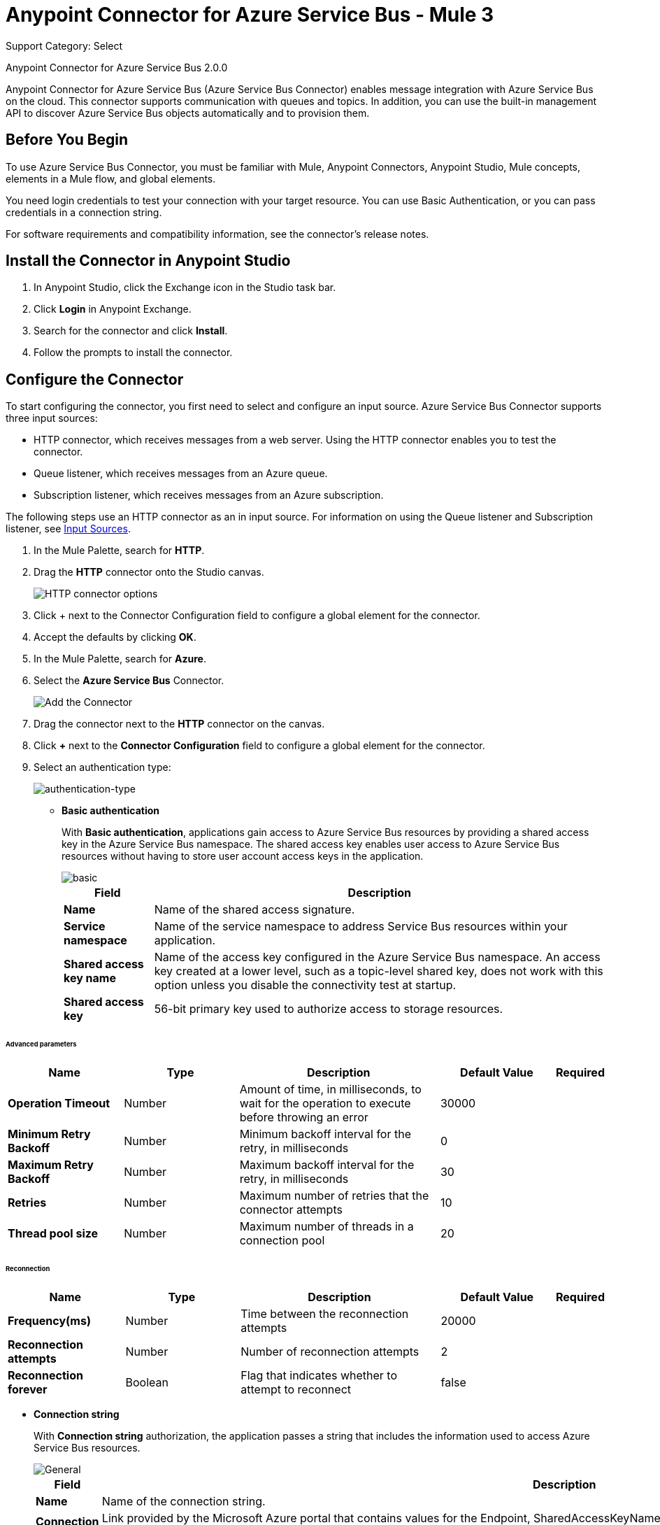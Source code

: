 = Anypoint Connector for Azure Service Bus - Mule 3
:page-aliases: 3.9@mule-runtime::microsoft-azure-sb-connector.adoc

Support Category: Select

Anypoint Connector for Azure Service Bus 2.0.0

Anypoint Connector for Azure Service Bus (Azure Service Bus Connector) enables message integration with Azure Service Bus on the cloud. This connector supports communication with queues and topics. In addition, you can use the built-in management API to discover Azure Service Bus objects automatically and to provision them.

== Before You Begin

To use Azure Service Bus Connector, you must be familiar with Mule, Anypoint Connectors, Anypoint Studio, Mule concepts, elements in a Mule flow, and global elements.

You need login credentials to test your connection with your target resource. You can use Basic Authentication, or you can pass credentials in a connection string.

For software requirements and compatibility
information, see the connector's release notes.

[[install-studio]]
== Install the Connector in Anypoint Studio

. In Anypoint Studio, click the Exchange icon in the Studio task bar.
. Click *Login* in Anypoint Exchange.
. Search for the connector and click *Install*.
. Follow the prompts to install the connector.

[[configure]]
== Configure the Connector

To start configuring the connector, you first need to select and configure an input source. Azure Service Bus Connector supports three input sources:

* HTTP connector, which receives messages from a web server. Using the HTTP connector enables you to test the connector.
* Queue listener, which receives messages from an Azure queue.
* Subscription listener, which receives messages from an Azure subscription.

The following steps use an HTTP connector as an in input source. For information on using the Queue listener and Subscription listener, see <<input-sources,Input Sources>>.

. In the Mule Palette, search for *HTTP*.
. Drag the *HTTP* connector onto the Studio canvas.
+
image::microsoft-azure-sb-listener.png[HTTP connector options]
+
. Click + next to the Connector Configuration field to configure a global element for the connector.
. Accept the defaults by clicking *OK*.
+
. In the Mule Palette, search for *Azure*.
. Select the *Azure Service Bus* Connector.
+
image::microsoft-azure-sb-palette.png[Add the Connector]
+
. Drag the connector next to the *HTTP* connector on the canvas.
. Click *+* next to the *Connector Configuration* field to configure a global element for the connector.
. Select an authentication type:
+
image::microsoft-azure-sb-config.png[authentication-type]
+
* *Basic authentication*
+
With *Basic authentication*, applications gain access to Azure Service Bus resources by providing a shared access key in the Azure Service Bus namespace. The shared access key enables user access to Azure Service Bus resources without having to store user account access keys in the application.
+
image::microsoft-azure-sb-basic.png[basic]
+
[%header%autowidth.spread]
|===
|Field |Description
|*Name* | Name of the shared access signature.
|*Service namespace* | Name of the service namespace to address Service Bus resources within your application.
|*Shared access key name* | Name of the access key configured in the Azure Service Bus namespace. An access key created at a lower level, such as a topic-level shared key, does not work with this option unless you disable the connectivity test at startup.
|*Shared access key* | 56-bit primary key used to authorize access to storage resources.
|===

====== Advanced parameters
[%header,cols="20s,20a,35a,20a,5a"]
|===
| Name | Type | Description | Default Value | Required

| Operation Timeout a| Number |  Amount of time, in milliseconds, to wait for the operation to execute before throwing an error |  30000 |
| Minimum Retry Backoff a| Number | Minimum backoff interval for the retry, in milliseconds |  0 |
| Maximum Retry Backoff a| Number | Maximum backoff interval for the retry, in milliseconds |  30 |
| Retries a| Number |  Maximum number of retries that the connector attempts |  10 |
| Thread pool size a| Number |  Maximum number of threads in a connection pool |  20 |
|===

====== Reconnection

[%header,cols="20s,20a,35a,20a,5a"]
|===
| Name | Type | Description | Default Value | Required

| Frequency(ms)| Number |  Time between the reconnection attempts |  20000 |
| Reconnection attempts a| Number | Number of reconnection attempts |  2 |
| Reconnection forever a| Boolean |  Flag that indicates whether to attempt to reconnect |  false |
|===

* *Connection string*
+
With *Connection string* authorization, the application passes a string that includes the information used to access Azure Service Bus resources.
+
image::microsoft-azure-sb-cs.png[General]
+
[%header%autowidth.spread,cols="1a,1a"]
|===
|Field |Description
|*Name* | Name of the connection string.
|*Connection string* | Link provided by the Microsoft Azure portal that contains values for the Endpoint, SharedAccessKeyName, and SharedAccessKey parameters. For example:

[source,code,linenums]

----
Endpoint=Endpoint=sb://samplenamespace.servicebus.windows.net/;SharedAccessKeyName=RootManageSharedAccessKey;SharedAccessKey=kHuIoiu79jbjuNgHYJKbn7698BtjKohGuKMouGHyJkX=
----

|*Service namespace* | Name of the service namespace to address Service Bus resources within your application.
|===

====== Reconnection

[%header,cols="20s,20a,35a,20a,5a"]
|===
| Name | Type | Description | Default Value | Required

| Frequency(ms)| Number |  Time between the reconnection attempts |  20000 |
| Reconnection attempts a| Number | Number of reconnection attempts |  2 |
| Reconnection forever a| Boolean |  Flag that indicates whether to attempt to reconnect |  false |
|===

* *Difference between Retries and Reconnects*

Retries differ from reconnects in that the retry policy is used at the library level. When there is a connection problem, Azure uses the retry parameters to try to re-establish the connection internally. If this does not happen, the library sends an exception to the connector, and the connector then tries to make a reconnection.

[[input-sources]]
=== Input Sources

Azure Service Bus Connector has two input source operations:

* <<queuelistener, Queue listener>>
* <<subscriptionlistener, Subscription listener>>

[[queuelistener]]
==== Queue Listener Configuration

Use the *Queue listener* input source when you want the app to receive messages from an Azure queue. Configure the source as follows:

image::microsoft-azure-sb-queuereceiver.png[Queue Source]

[%header%autowidth.spread]
|===
|Field |Description
|*Queue name* | Queue to receive events. To receive events from the dead-letter queue, enter `QueueName/$deadletterqueue` in this field. The dead-letter queue is a queue that holds messages that cannot be processed or delivered.
|*Receive mode*
a|
* `AUTOMATIC (Default)`: Message is acknowledged from the queue and then deleted from the queue after it is received.
If a message is not acknowledged, it times out and goes to the end of the queue.
* `MANUAL`: User must manually acknowledge messages.
|*Server timeout (ms)*| Maximum duration, in milliseconds, within which the client keeps renewing the message lock if the processing of the message is not completed by the handler.
|*Prefetch count*| When `Prefetch` is enabled in any of the official Service Bus clients, the receiver acquires additional messages, up to the `PrefetchCount` limit. This can be more messages than what the application initially requested. Set this field to 0 to disable prefetching.
|*CRON expression*| (Optional) UNIX CRON expression that specifies when to trigger the receiver action. For example, setting this field to `0 0 * * *`  triggers the receiver action at midnight (00:00) every day.
|*Max. messages to receive*| Maximum number of messages to receive during the scheduled operation.
|===

[[subscriptionlistener]]
==== Subscription Listener Configuration

Use the * Subscription listener* input source when you want the app to receive messages from an Azure subscription. Configure the source as follows:

image::microsoft-azure-sb-topicreceiver.png[Topic Source]

[%header%autowidth.spread]
|===
|Field |Description
|*Topic* | Name of the topic to connect to.
|*Subscription*| Subscription to receive events. To receive events from the dead letter queue, specify `QueueName/$deadletterqueue`. The dead-letter queue is a queue that holds messages that cannot be processed or delivered.
|*Receive mode*
a|
* AUTOMATIC (Default): Message is acknowledged from the queue and then deleted from the queue after it is received.
If a message is not acknowledged, it times out and goes to the end of the queue.
* MANUAL: Specifies that the user must manually acknowledge messages.
|*Server timeout (ms)*| Maximum duration within which the client keeps renewing the message lock if message processing is not completed by the handler.
|*Prefetch count*| When `Prefetch` is enabled in any of the official Service Bus clients, the receiver acquires additional messages, up to the `PrefetchCount` limit. This can be more messages than what the application initially requested. Set this field to 0 to disable prefetching.
|*CRON Expression*| (Optional) UNIX CRON expression that specifies when to trigger the receiver action. For example, setting this field to `0 0 * * *`  triggers the receiver action at midnight (00:00) every day.
|*Max. messages to receive*| Maximum number of messages to receive during the scheduled operation.
|===

[][examples]]
== Examples

This topic contains the following examples:

* <<basic>>
* <<manualack>>
* <<scheduled>>
* <<batch>>
* <<enqueuing>>

[[basic]]
=== Send a Message to a Queue or Topic

This example configures a Mule app to send a message to an Azure Service Bus queue or topic. The following diagram shows the flow for this example:

image::microsoft-azure-sb-example-send-flow.png[Sending a message to a queue or topic]

. Create a new Mule app in Studio.
. In the Mule Palette, search for *HTTP*.
. Drag the *HTTP* connector onto the Studio canvas.
. Select the *HTTP* connector.
. Click *+* next to the *Connector Configuration* field to configure a global element for the connector.
. Leave the defaults field values and click *OK*.
. In the Mule Palette, search for *Set Payload*.
. Drag the *Set Payload* transformer next to the *HTTP* connector on the Studio canvas.
. In the *Value* field, enter a message value for the queue.
. In the Mule Palette, search for *Azure*.
. Drag the *Microsoft Azure Service Bus* Connector next to the *Set Payload* transformer on the Studio canvas.
. Click *+* next to the *Connector Configuration* field for the *Microsoft Azure Service Bus* connector to configure a global element for the it.
Select and configure authentication for the connector, as described in <<configure, Configure the Connector>>.
. On the *Microsoft Azure Bus* Service  properties dialog, configure the connector as follows:
** Set the *Operation* value to 'Publish message' and the *Destination type* to `QUEUE` or `TOPIC`.
** Enter the value for *Destination name*.
. Because the *Publish message* operation has no return value, use another *Set Payload* transformer to return a message: `#["message sent"]`.

When you call `+http://localhost:8081/send+`, the connector uploads the message to the queue.

[[manualack]]
=== Receive Messages from a Queue or Topic with a Manual Acknowledge Message

This example configures a Mule app to send an acknowledgment after receiving a message from a queue or topic. The following diagram shows the flow for this example:

image::microsoft-azure-sb-example-ack-flow.png[Sending a message to a queue or topic]

. Create a new Mule app in Studio.
. Add a *Microsoft Azure Service Bus* connector as the flow source, and configure the connector:
** In the *Operation field*, select *Queue listener* or *Subscription listener*.
** Click *+* next to the *Connector Configuration* field to configure a global element for the connector. For more information about configuring a global element, see <<configure>>.
** To send messages to a queue, enter the name of the queue in the *Queue name* field.
** To send messages to a topic, enter the name of the topic in the *Topic* field and the name of the subscription in the *Subscription* field.
. Set the *Receive mode* field to `MANUAL`.
. Drag a *Record Variable*, *Session Variable*, or *Variable* transformer next to the *Microsoft Azure Service Bus* on the canvas.
. Store the lock token value from the received message using this expression:
+
`#[message.inboundProperties.get('lockToken')]`
+
. For testing purposes, perform an action with the message, such as logging it by using a *Logger* component.
. Add another *Microsoft Azure Service Bus* connector next to the variable component on the canvas, and select the *Acknowledge message* operation.
. For the *Lock* field value, retrieve the stored `lockToken` value.

The connector processes every message received and acknowledges each message that is processed successfully.

To have the connector automatically acknowledge messages, set the *Receive mode* field to `AUTOMATIC`.

[[scheduled]]
=== Schedule the Reception of Messages

The following example configures a Mule app that receives messages from a queue or topic on a specified schedule:

Create a Mule app to receive messages from a queue or topic, as described in <<basic>>.

When you create the app:

* Set the *CRON Expression* field to a CRON expression that follows the UNIX standard. For example, to connect and receive messages every day at 8 AM, use `0 8 * * *`.
* Set the *Max. Messages to receive* field to the maximum number of messages for the connector to receive every time the CRON expression triggers a receive.

The connector executes a batch receive every time the CRON expression commands it. Any number of available messages up to the maximum set are retrieved and processed by the flow.

[[batch]]
=== Send Multiple Messages to a Queue

The following example configures a Mule app to send multiple messages to a queue:

. Create a Mule app to receive messages from a queue or topic, as described in <<basic>>.
. Replace the *Publish message* operation with the *Publish batch of messages* operation. Make sure the *Destination type* and *Destination name* are properly set.
. When crafting the message, be sure to create a comma-separated list of strings, because the app sends many messages simultaneously.
+
To split a comma-separated string of messages separated into separate messages, drag a *Transform message* transformer to the canvas and use the following script:

[source,dataweave,linenums]
----
%dw 1.0
%output application/java
payload splitBy ','
----

[[enqueuing]]
=== Schedule the Logical Enqueuing of a Message

The following example configures a Mule app to send a message to all listeners at a specified time:

. Create a Mule app to receive messages from a queue or topic, as described in <<basic>>.
. In the properties window for Azure Service Bus Connector, enter a value for the *Scheduled enqueue time UTC"* field with the date or time when you want the message to be dispatched. For example: `2019-06-27T21:16:46.866Z`.
+
The message is sent to the destination, which will dispatch the message at the specified time.

== Supported REST Operations

Azure Service Bus Connector supports the following Azure Service Bus REST API operations:

* Queue
** Create
** Get
** Get Size
** List
** Update
** Delete
* Topic
** Create
** Get
** List
** Update
** Delete
* Subscription
** Create
** Get
** Get Size
** List
** Update
** Delete
* Rule
** Create
** Get
** List
** Update
** Delete

== Additional Configuration Information

=== Queue and Subscription Listener Operations

For the *Queue listener* and *Subscription* listener operations, the output payload is a string with the message. The connector returns additional attributes in the outbound properties.

=== Restricted Access Policies

In situations where your resources can only send and receive amqp messages, enable the option *AMQP-only credentials* inside the *Advanced* tab.

=== Handling a Very High Number of Messages

If Mule processes a very high number of messages (such as thousands per second), especially if it publishes to and reads from the same destination in one Mule app, you might see messages like the following in the log:

[source,code,linenums]
----
[ERROR 2019-05-22 00:15:26,362 [ForkJoinPool.commonPool-worker-3]
com.microsoft.azure.servicebus.MessageAndSessionPump: onMessage with
message containing sequence number '95' threw exception com.mulesoft.connectors.microsoft.azure.servicebus.internal.error.exception.ConsumerException: Failed
setting attributes from original API message.]
----

The error can occur because Mule processes errors asynchronously by default. To fix this error, select  `queue-asynchronous` when you configure the message listener in a flow.
If a message waits for more than 30,000 ms to be processed by the flow, Mule throws an exception that causes an error (timeout in the Mule SEDA queue).

To avoid this error, create a custom queue-asynchronous configuration and do either or both of the following:

* Increase the number of threads in the `maxThreads` property (default 16).
* Increase the waiting time in the `threadWaitTimeout`property` (default 30,000 ms).

To modify the configuration:

. Select the flow.
. Select *General* -> *Optional Processing Strategy* -> *Processing Strategy Ref*.
. Click *+*.
. Add a new *Queued Asynchronous Processing Strategy*.

For more information, see xref:3.9@mule-runtime::flow-processing-strategies.adoc[Flow Processing Strategies].

=== Random Errors When Using a Manual ACK

You might receive errors like this one when working with a high number of messages while a using manual ACK:

[source,code,linenums]
----
[com.mulesoft.connectors.microsoft.azure.servicebus.internal.error.exception.ConsumerException: Message
with lockToken 2dc1312f-b263-4282-bbb0-566998eff6e6 could not be ACK at com.mulesoft.connectors.microsoft.azure.servicebus.internal.connection.Connection.ack(Connection.java:192)]
[ERROR 2019-05-22 00:17:30,822 [ReactorThread6f355ff5-5a36-487b-bb70-1a995a6ddf74]
com.microsoft.azure.servicebus.primitives.CoreMessageReceiver: Completing pending
updateState operation for delivery '?     ? &??I??=????' with exception com.microsoft.azure.servicebus.primitives.MessageLockLostException: The lock supplied
is invalid. Either the lock expired, or the message has already been removed from the queue.]
----

When the connector performs a prefetch, the lockToken's validity time is fixed in relation to that moment. The problem arises when the lockToken's validity time is not long enough to process the entire batch of records. In these cases, Mule might throw an error because the lockToken expired before you do an ACK.

To prevent this issue, reduce the size of the prefetch (default 100), and increase the validity time of the lock token, or both. You can do this in the *lock duration* property when creating the queue or subscription from the connector or from the Azure portal (for existing queues). The maximum duration value for the lock token in Azure is 5 minutes (300 seconds).

=== Reduce Noise in Mule Apps Logs

In some circumstances, the underlying library used by the connector might regularly log complete stack traces with level WARN. These messages do not represent an issue, but they can clutter the logs. To reduce the noise in the logs, make either of the following changes to the `src/main/resources/log4j2.xml` file:

* Specify an *AsyncLogger* for the library's package, raising the level of the log:

[source,xml,linenums]
----
<!-- Recommended for packages not belonging to Mule -->
<AsyncLogger name="com.microsoft.azure.servicebus" level="ERROR"/>
----

* Add a *RegexFilter* to the existing appender (that is, RollingFile):

[source,xml,linenums]
----
<!-- Avoids the log of messages that contain the specified regexp -->
<RegexFilter regex = ".message to filter.*" onMatch="DENY" onMismatch="ACCEPT"/>
----

IMPORTANT: If the message is multiline, *RegexFilter* might not work correctly.

=== Listeners (Sources) in Network Disconnection and Reconnection Scenarios

When there are network connection problems, you can direct the source components for the  Azure Service Bus connector to automatically execute reconnection attempts by specifying a reconnection strategy. You can specify a reconnection strategy when you create or edit the connector configuration:

. In the *General* tab of the connector configuration, select *+* next to the *Connector Configuration* field.
. Select one of the *Connector Configuration* options.
. In the *Reconnection* tab, select *Standard Reconnection*.
. Optionally, specify a nondefault value for the *Frequency (ms)* and *Reconnection Attempts* fields.

=== Eventual Send Operation Timed Out

When there are micro-cuts in the network connection, asynchronous message-sending flows might experience exceptions and message losses. This happens because Azure TimeoutException exceptions (`com.microsoft.azure.servicebus.primitives.TimeoutException`) are not affected by connector reconnection strategies. Therefore, if an exception is generated within a thread pool that executes calls asynchronously, the exception does not use a catch exception strategy. To implement this strategy, you must use XML to program a solution in the Mule app flow.

The following example shows one way of handling send operation timeouts. In this example:

* The app assumes that a topic is used as a destination and that you have permission to add a redundant subscription to the topic.
* The app uses Anypoint Connector for MongoDB (MongoDB Connector) to collect unsent messages.
* Every 15 minutes, the cron job (Poll scope) sends messages held for more than an hour in the MongoDB collection of unsent messages back to the Azure Service Bus.

[source,xml,linenums]
----
<?xml version="1.0" encoding="UTF-8"?>
<mule xmlns:dw="http://www.mulesoft.org/schema/mule/ee/dw"
xmlns:tracking="http://www.mulesoft.org/schema/mule/ee/tracking"
xmlns:http="http://www.mulesoft.org/schema/mule/http"
xmlns:microsoft-azure-service-bus="http://www.mulesoft.org/schema/mule/microsoft-azure-service-bus" xmlns:mongo="http://www.mulesoft.org/schema/mule/mongo"
xmlns="http://www.mulesoft.org/schema/mule/core"
xmlns:doc="http://www.mulesoft.org/schema/mule/documentation"
xmlns:spring="http://www.springframework.org/schema/beans"
xmlns:xsi="http://www.w3.org/2001/XMLSchema-instance"
xsi:schemaLocation="http://www.springframework.org/schema/beans
http://www.springframework.org/schema/beans/spring-beans-current.xsd
http://www.mulesoft.org/schema/mule/core
http://www.mulesoft.org/schema/mule/core/current/mule.xsd
http://www.mulesoft.org/schema/mule/http
http://www.mulesoft.org/schema/mule/http/current/mule-http.xsd
http://www.mulesoft.org/schema/mule/mongo
http://www.mulesoft.org/schema/mule/mongo/current/mule-mongo.xsd
http://www.mulesoft.org/schema/mule/microsoft-azure-service-bus
http://www.mulesoft.org/schema/mule/microsoft-azure-service-bus/current/mule-microsoft-azure-service-bus.xsd
http://www.mulesoft.org/schema/mule/ee/dw
http://www.mulesoft.org/schema/mule/ee/dw/current/dw.xsd
http://www.mulesoft.org/schema/mule/ee/tracking
http://www.mulesoft.org/schema/mule/ee/tracking/current/mule-tracking-ee.xsd">
    <http:listener-config
        name="HTTP_Listener_Configuration"
        host="0.0.0.0" port="8081"
        doc:name="HTTP Listener Configuration"/>
    <mongo:config
        name="Mongo_DB__Configuration"
        username="${mongodb.config.username}"
        password="${mongodb.config.password}"
        database="${mongodb.config.database}"
        host="${mongodb.config.server}"
        authenticationDatabase="${mongodb.config.database.auth}"
        doc:name="Mongo DB: Configuration"/>
    <microsoft-azure-service-bus:basic-authentication-config
        name="Microsoft_Azure_Service_Bus__Basic_authentication"
        sharedAccessKeyName="${azure.config.key.name}"
        sharedAccessKey="${azure.config.shared.access.key}"
        namespace="${azure.config.service.namespace}"
        doc:name="Microsoft Azure Service Bus: Basic authentication"/>
    <flow name="Flow_Send_Async">
        <http:listener config-ref="HTTP_Listener_Configuration"
            path="/send-async"
            doc:name="HTTP"/>
        <byte-array-to-string-transformer
            doc:name="Byte Array to String"/>
        <set-variable
            variableName="azure_message"
                value="#[payload]"
                doc:name="Set Payload in Variable"/>
        <dw:transform-message
            doc:name="Format Document - Transform Message">
            <dw:set-payload><![CDATA[%dw 1.0
%output application/json
---
{
	message : flowVars.azure_message,
	timestamp: now as :string
}]]></dw:set-payload>
        </dw:transform-message>
        <mongo:insert-document
            config-ref="Mongo_DB__Configuration"
            collection="${mongodb.collection}"
            doc:name="Insert Document - Mongo DB"/>
        <microsoft-azure-service-bus:publish
            config-ref="Microsoft_Azure_Service_Bus__Basic_authentication"
            destination="TOPIC||${azure.topic}" body="#[flowVars.azure_message]"
            doc:name="Microsoft Azure Service Bus"/>
        <dw:transform-message doc:name="Transform Message">
            <dw:set-payload><![CDATA[%dw 1.0
%output application/json
---
{
	id_azure: payload,
	message_azure: flowVars.azure_message
}]]></dw:set-payload>
        </dw:transform-message>
    </flow>
    <!-- Messages sent successfully are removed from MongoDB. -->
    <!-- Only messages not received by Azure should remain, to retry later. -->
    <flow name="Flow_Remove_Sent_Messages">
        <microsoft-azure-service-bus:subscription-listener
            config-ref="Microsoft_Azure_Service_Bus__Basic_authentication"
            topic="${azure.topic}"
            subscription="${azure.topic.subscription.redundant}"
            doc:name="Microsoft Azure Service Bus (Streaming)"/>
        <byte-array-to-string-transformer doc:name="Byte Array to String"/>
        <dw:transform-message doc:name="Transform Message">
            <dw:set-payload><![CDATA[%dw 1.0
%output application/json
---
{
	message : payload
}]]></dw:set-payload>
        </dw:transform-message>
        <mongo:remove-documents
            config-ref="Mongo_DB__Configuration"
            collection="${mongodb.collection}"
            doc:name="Mongo DB"/>
        <logger
            message="#[&quot;Document sent successfully. The Mongo document is removed (from retry collection):&quot; + payload]"
            level="INFO" doc:name="Logger"/>
    </flow>
    <!-- Messages that are in MongoDB and are still alive after 1 hour are -->
    <!-- sent again (a time is expected to avoid a race condition with the removal process). -->
    <flow name="Flow_Retry_Send_Message">
        <poll doc:name="Poll - Retry">
            <fixed-frequency-scheduler frequency="15" timeUnit="MINUTES"/>
            <dw:transform-message doc:name="Transform Message">
                <dw:set-payload><![CDATA[%dw 1.0
%output application/json
---
{
}]]></dw:set-payload>
            </dw:transform-message>
        </poll>
        <mongo:find-documents
            config-ref="Mongo_DB__Configuration"
            collection="${mongodb.collection}"
            doc:name="Mongo DB"/>
        <foreach collection="#[payload]" doc:name="For Each">
            <choice doc:name="Choice">
	            <when expression="#[new org.mule.el.datetime.DateTime(payload.timestamp).plusHours(1).isBefore(server.dateTime)]">
	                <microsoft-azure-service-bus:publish
                        config-ref="Microsoft_Azure_Service_Bus__Basic_authentication"
                        destination="TOPIC||${azure.topic}"
                        body="#[payload.message]"
                        doc:name="Microsoft Azure Service Bus"/>
	            </when>
	            <otherwise>
	                <logger message="#[&quot;The message shouldn't be resent yet: &quot; + payload]"
                        level="INFO"
                        doc:name="Logger"/>
	            </otherwise>
	        </choice>
        </foreach>
    </flow>
</mule>
----

== Connector Namespace and Schema

When designing your application in Anypoint Studio, dragging the connector from the Mule Palette view onto the Anypoint Studio canvas automatically populates the XML code with the connector namespace and schema location:

* Namespace: `\http://www.mulesoft.org/schema/mule/microsoft-azure-service-bus`
* Schema location: `\http://www.mulesoft.org/schema/mule/microsoft-azure-service-bus/current/mule-microsoft-azure-service-bus.xsd`

If you are manually coding the Mule application in the Studio XML editor or another text editor, paste these statements into the header of your configuration XML, inside the ``<mule>`` tag:

[source,xml,linenums]
----
<mule
...
xmlns:microsoft-azure-service-bus="http://www.mulesoft.org/schema/mule/microsoft-azure-service-bus"
...
http://www.mulesoft.org/schema/mule/microsoft-azure-service-bus
http://www.mulesoft.org/schema/mule/microsoft-azure-service-bus/current/mule-microsoft-azure-service-bus.xsd
...
...">
----

== See Also

* xref:release-notes::connector/microsoft-azure-service-bus-connector-release-notes.adoc[Azure Service Bus Connector Release Notes]
* https://help.mulesoft.com[MuleSoft Help Center]
* https://anypoint.mulesoft.com/exchange/com.mulesoft.connectors/mule-module-microsoft-azure-servicebus[Azure Service Bus Connector on Exchange ]
